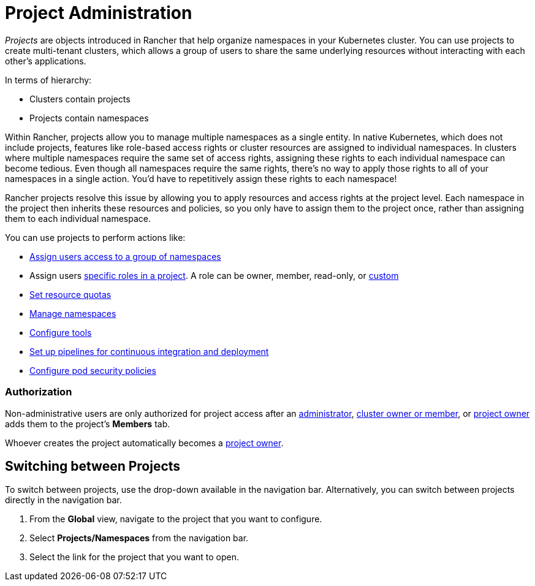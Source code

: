 = Project Administration

_Projects_ are objects introduced in Rancher that help organize namespaces in your Kubernetes cluster. You can use projects to create multi-tenant clusters, which allows a group of users to share the same underlying resources without interacting with each other's applications.

In terms of hierarchy:

* Clusters contain projects
* Projects contain namespaces

Within Rancher, projects allow you to manage multiple namespaces as a single entity. In native Kubernetes, which does not include projects, features like role-based access rights or cluster resources are assigned to individual namespaces. In clusters where multiple namespaces require the same set of access rights, assigning these rights to each individual namespace can become tedious. Even though all namespaces require the same rights, there's no way to apply those rights to all of your namespaces in a single action. You'd have to repetitively assign these rights to each namespace!

Rancher projects resolve this issue by allowing you to apply resources and access rights at the project level. Each namespace in the project then inherits these resources and policies, so you only have to assign them to the project once, rather than assigning them to each individual namespace.

You can use projects to perform actions like:

* xref:add-users-to-projects.adoc[Assign users access to a group of namespaces]
* Assign users link:../authentication-permissions-and-global-configuration/manage-role-based-access-control-rbac/cluster-and-project-roles.adoc#project-roles[specific roles in a project]. A role can be owner, member, read-only, or xref:../authentication-permissions-and-global-configuration/manage-role-based-access-control-rbac/custom-roles.adoc[custom]
* xref:manage-project-resource-quotas/manage-project-resource-quotas.adoc[Set resource quotas]
* xref:manage-namespaces.adoc[Manage namespaces]
* xref:../../../reference-guides/rancher-project-tools/rancher-project-tools.adoc[Configure tools]
* xref:ci-cd-pipelines.adoc[Set up pipelines for continuous integration and deployment]
* xref:manage-pod-security-policies.adoc[Configure pod security policies]

=== Authorization

Non-administrative users are only authorized for project access after an xref:../authentication-permissions-and-global-configuration/manage-role-based-access-control-rbac/global-permissions.adoc[administrator], link:../authentication-permissions-and-global-configuration/manage-role-based-access-control-rbac/cluster-and-project-roles.adoc#cluster-roles[cluster owner or member], or link:../authentication-permissions-and-global-configuration/manage-role-based-access-control-rbac/cluster-and-project-roles.adoc#project-roles[project owner] adds them to the project's *Members* tab.

Whoever creates the project automatically becomes a link:../authentication-permissions-and-global-configuration/manage-role-based-access-control-rbac/cluster-and-project-roles.adoc#project-roles[project owner].

== Switching between Projects

To switch between projects, use the drop-down available in the navigation bar. Alternatively, you can switch between projects directly in the navigation bar.

. From the *Global* view, navigate to the project that you want to configure.
. Select *Projects/Namespaces* from the navigation bar.
. Select the link for the project that you want to open.
